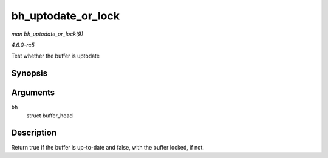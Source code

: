 .. -*- coding: utf-8; mode: rst -*-

.. _API-bh-uptodate-or-lock:

===================
bh_uptodate_or_lock
===================

*man bh_uptodate_or_lock(9)*

*4.6.0-rc5*

Test whether the buffer is uptodate


Synopsis
========

.. c:function:: int bh_uptodate_or_lock( struct buffer_head * bh )

Arguments
=========

``bh``
    struct buffer_head


Description
===========

Return true if the buffer is up-to-date and false, with the buffer
locked, if not.


.. ------------------------------------------------------------------------------
.. This file was automatically converted from DocBook-XML with the dbxml
.. library (https://github.com/return42/sphkerneldoc). The origin XML comes
.. from the linux kernel, refer to:
..
.. * https://github.com/torvalds/linux/tree/master/Documentation/DocBook
.. ------------------------------------------------------------------------------
